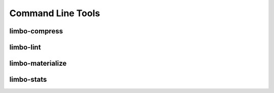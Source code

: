 Command Line Tools
==================


.. _limbo-compress:

limbo-compress
--------------

.. argparse::
   :module: limbo.cli.compress
   :func: argument_parser
   :prog: limbo-compress


.. _limbo-lint:

limbo-lint
----------

.. argparse::
   :module: limbo.cli.lint
   :func: argument_parser
   :prog: limbo-lint


.. _limbo-materialize:

limbo-materialize
-----------------

.. argparse::
   :module: limbo.cli.materialize
   :func: argument_parser
   :prog: limbo-materialize


.. _limbo-stats:

limbo-stats
-----------

.. argparse::
   :module: limbo.cli.stats
   :func: argument_parser
   :prog: limbo-stats

